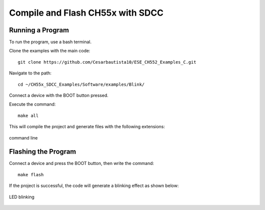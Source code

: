 Compile and Flash CH55x with SDCC
===================================

Running a Program
---------------
To run the program, use a bash terminal.

Clone the examples with the main code::

    git clone https://github.com/Cesarbautista10/ESE_CH552_Examples_C.git


Navigate to the path::

    cd ~/CH55x_SDCC_Examples/Software/examples/Blink/


Connect a device with the BOOT button pressed.

Execute the command::

    make all


This will compile the project and generate files with the following extensions:

.. _files:

.. figure:: /_static/files.png
   :width: 80%
   :align: center
   :alt: sections of the code
   
   command line



Flashing the Program 
---------------

Connect a device and press the BOOT button, then write the command::

    make flash


If the project is successful, the code will generate a blinking effect as shown below:

.. _led:

.. figure:: /_static/led.png
   :width: 80%
   :align: center
   
   LED blinking



